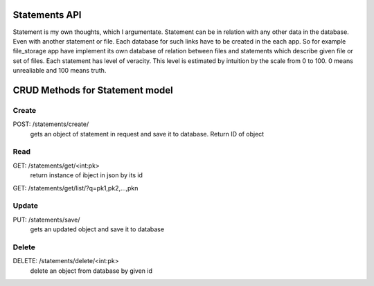 Statements API
==============

Statement is my own thoughts, which I argumentate. Statement can be in relation with any other data
in the database. Even with another statement or file. Each database for such links have to be created 
in the each app. So for example file_storage app have implement its own database of relation between
files and statements which describe given file or set of files.
Each statement has level of veracity. This level is estimated by intuition by the scale from 0 to 100.
0 means unrealiable and 100 means truth.


CRUD Methods for Statement model
================================

Create
------

POST: /statements/create/
    gets an object of statement in request and save it to database. Return ID of object


Read
----

GET: /statements/get/<int:pk>
    return instance of ibject in json by its id

GET: /statements/get/list/?q=pk1,pk2,...,pkn


Update
------

PUT: /statements/save/
    gets an updated object and save it to database


Delete
------

DELETE: /statements/delete/<int:pk>
    delete an object from database by given id